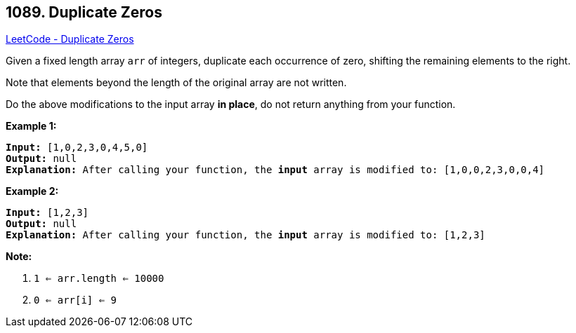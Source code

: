 == 1089. Duplicate Zeros

https://leetcode.com/problems/duplicate-zeros/[LeetCode - Duplicate Zeros]

Given a fixed length array `arr` of integers, duplicate each occurrence of zero, shifting the remaining elements to the right.

Note that elements beyond the length of the original array are not written.

Do the above modifications to the input array *in place*, do not return anything from your function.

 

*Example 1:*

[subs="verbatim,quotes,macros"]
----
*Input:* [1,0,2,3,0,4,5,0]
*Output:* null
*Explanation:* After calling your function, the *input* array is modified to: [1,0,0,2,3,0,0,4]
----

*Example 2:*

[subs="verbatim,quotes,macros"]
----
*Input:* [1,2,3]
*Output:* null
*Explanation:* After calling your function, the *input* array is modified to: [1,2,3]
----

 

*Note:*


. `1 <= arr.length <= 10000`
. `0 <= arr[i] <= 9`


